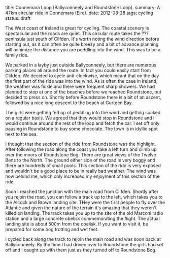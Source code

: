 #+STARTUP: showall indent
#+STARTUP: hidestars
#+OPTIONS: H:2 num:nil tags:nil toc:nil timestamps:nil
#+BEGIN_HTML

title: Connemara Loop (Ballyconneely and Roundstone Loop).
summary: A 47km circular ride in Connemara (Eire).
date: 2012-08-28
tags: cycling
status: draft

#+END_HTML

The West coast of Ireland is great for cycling. The coastal scenery
is spectacular and the roads are quiet. This circular route takes the
??? peninsula just south of Clifden. It's worth noting the wind
direction before starting out, as it can often be quite breezy and a
bit of advance planning will minimize the distance you are peddling
into the wind. This was to be a family ride.

We parked in a layby just outside Ballyconneely, but there are
numerous parking places all around the route. In fact you could
easily start from Clifden. We decided to cycle anti-clockwise, which
meant that on the day the first part of the ride was into the
wind. As is often the case in Ireland, the weather was fickle and
there were frequent sharp showers. We had planned to stop at one of
the beaches before we reached Roundstone, but decided to press
on. Shortly before Roundstone there is a bit of an ascent, followed
by a nice long descent to the beach at Gurteen Bay.

The girls were getting fed up of peddling into the wind and getting
soaked on a regular basis. We agreed that they would stop in
Roundstone and I would continue around the rest of the loop and fetch
the car. I set off only pausing in Roundstone to buy some
chocolate. The town is in idyllic spot next to the sea.

I thought that the section of the ride from Roundstone was the
highlight. After following the road along the coast you take a left
turn and climb up over the moors of Roundstone Bog. There are great
views of the Twelve Bens to the North. The ground either side of the
road is very boggy and there are hundreds of small pools. This section
of the ride is very exposed and wouldn't be a good place to be in
really bad weather. The wind was now behind me, which only increased
my enjoyment of this section of the ride.

Soon I reached the junction with the main road from Clifden. Shortly
after you rejoin the road, you can follow a track up to the left,
which takes you to the Alcock and Brown landing site. THey were the
first people to fly over the Atlantic and given the nature of the
terrain it's amazing that they weren't killed on landing. The track
takes you up to the site of the old Marconi radio station and a large
concrete obelisk commemorating the flight. The actual landing site is
about 500m from the obelisk. If you want to visit it, be prepared for
some bog trotting and wet feet.

I cycled back along the track to rejoin the main road and was soon
back at Ballyconneely. By the time I had driven over to Roundstone
the girls had set off and I caught up with them just as they turned
off to Roundstone Bog.
